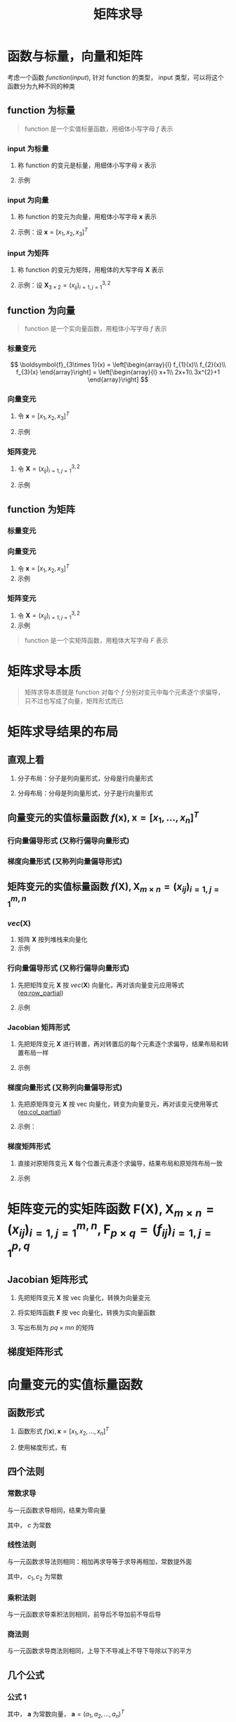 #+TITLE: 矩阵求导

* 函数与标量，向量和矩阵

考虑一个函数 $function(input)$, 针对 function 的类型， input 类型，可以将这个函数分为九种不同的种类

** function 为标量

#+begin_quote
function 是一个实值标量函数，用细体小写字母 $f$ 表示
#+end_quote

*** input 为标量
1. 称 function 的变元是标量，用细体小写字母 $x$ 表示
2. 示例
   \begin{equation}
     f(x) = x + 2
   \end{equation}

*** input 为向量
1. 称 function 的变元为向量，用粗体小写字母 $\boldsymbol{x}$ 表示
2. 示例：设 $\boldsymbol{x} = [x_1, x_2, x_3]^T$

   \begin{equation}
     f(\boldsymbol{x}) = a_{1}x_{1}^{2} + a_{2}x_{2}^{2} + a_{3}x_{3}^{2} + a_{4}x_{1}x_{2}
   \end{equation}

*** input 为矩阵
1. 称 function 的变元为矩阵，用粗体的大写字母 $\boldsymbol{X}$ 表示
2. 示例：设 $\boldsymbol{X}_{3\times 2} = (x_{ij})_{i=1,j=1}^{3,2}$

   \begin{equation}
     f(\boldsymbol{X}) = a_{1}x_{11}^{2} + a_{2}x_{12}^{2} + a_{3}x_{21}^{2} + a_{4}x_{22}^{2} + a_{5}x_{31}^{2} + a_{6}x_{32}^{2}
   \end{equation}

** function 为向量

#+begin_quote
function 是一个实向量函数，用粗体小写字母 $f$ 表示
#+end_quote

*** 标量变元

$$
  \boldsymbol{f}_{3\times 1}(x) = \left[\begin{array}{l}
                                       f_{1}(x)\\
                                       f_{2}(x)\\
                                       f_{3}(x)
                                     \end{array}\right] = \left[\begin{array}{l}
                                                                  x+1\\
                                                                  2x+1\\
                                                                  3x^{2}+1
                                                                \end{array}\right]
$$

*** 向量变元
1. 令 $\boldsymbol{x} = [x_1,x_2,x_3]^T$
2. 示例
   \begin{equation}
     \boldsymbol{F}_{3\times 1}(\boldsymbol{x}) = \left[\begin{array}{l}
                                          f_{1}(\boldsymbol{x})\\
                                          f_{2}(\boldsymbol{x})\\
                                          f_{3}(\boldsymbol{x})
                                        \end{array}\right] = \left[\begin{array}{l}
                                                                     x_{1}+x_{2}+x_{3}\\
                                                                     x_{1}^2+2x_{2}+x_{3}\\
                                                                     x_{1}x_{2}+x_{2}+2x_{3}
                                                                   \end{array}\right]
   \end{equation}
*** 矩阵变元
1. 令 $\boldsymbol{X} = (x_{ij})_{i=1,j=1}^{3,2}$
2. 示例
   \begin{equation}
     \begin{aligned}
       \boldsymbol{F}_{3\times 1}(\boldsymbol{X}) &=
       \left[\begin{array}{l}
         f_{1}(\boldsymbol{X})\\
         f_{2}(\boldsymbol{X})\\
         f_{3}(\boldsymbol{X})
         \end{array}\right]\\
       {} &=
       \left[\begin{array}{l}
         x_{11}+x_{12}+x_{21}+x_{22}+x_{31}+x_{32}\\
         3x_{11}+x_{12}+x_{21}+x_{22}+x_{31}+x_{32}\\
         5x_{11}+x_{12}+x_{21}+x_{22}+x_{31}+x_{32}
         \end{array}\right]
     \end{aligned}
   \end{equation}
** function 为矩阵

*** 标量变元
\begin{equation}
  \boldsymbol{F}_{3\times 2}(x) = \left[\begin{array}{ll}
                                       f_{11}(x) & f_{12}(x)\\
                                       f_{21}(x) & f_{22}(x)\\
                                       f_{32}(x) & f_{32}(x)
                                     \end{array}\right] = \left[\begin{array}{ll}
                                                                  x+1 & 2x+2\\
                                                                  x^{2}+1 & 2x^{2} + 1\\
                                                                  x^{3}+1 & 2x^{3} + 1
                                                                \end{array}\right]
\end{equation}

*** 向量变元
1. 令 $\boldsymbol{x} = [x_1,x_2,x_3]^T$
2. 示例
\begin{equation}
  \boldsymbol{F}_{3\times 2}(\boldsymbol{x}) = \left[\begin{array}{ll}
                                       f_{11}(\boldsymbol{x}) & f_{12}(\boldsymbol{x})\\
                                       f_{21}(\boldsymbol{x}) & f_{22}(\boldsymbol{x})\\
                                       f_{32}(\boldsymbol{x}) & f_{32}(\boldsymbol{x})
                                     \end{array}\right] = \left[\begin{array}{ll}
                                                                  2x_{1}+x_{2}+x_{3} & 2x_{1}+2x_{2}+x_{3}\\
                                                                  2x_{1}+2x_{2}+x_{3} & x_{1} + 2x_{2} + x_{3}\\
                                                                  2x_{1}+x_{2}+2x_{3} & x_{1} + 2x_{2} + 2x_{3}
                                                                \end{array}\right]
\end{equation}

*** 矩阵变元
1. 令 $\boldsymbol{X} = (x_{ij})_{i=1,j=1}^{3,2}$
2. 示例

\begin{equation}
  \begin{aligned}
    \boldsymbol{F}_{3\times 2}(\boldsymbol{X}) &=
    \left[\begin{array}{ll}
      f_{11}(\boldsymbol{X}) & f_{12}(\boldsymbol{X})\\
      f_{21}(\boldsymbol{X}) & f_{22}(\boldsymbol{X})\\
      f_{32}(\boldsymbol{X}) & f_{32}(\boldsymbol{X})
      \end{array}\right]\\
    {} &=
    \left[\begin{array}{ll}
      x_{11}+x_{12}+x_{21}+x_{22}+x_{31}+x_{32} & 2x_{11}+x_{12}+x_{21}+x_{22}+x_{31}+x_{32}\\
      3x_{11}+x_{12}+x_{21}+x_{22}+x_{31}+x_{32}&
      4x_{11}+x_{12}+x_{21}+x_{22}+x_{31}+x_{32}
      \\
      5x_{11}+x_{12}+x_{21}+x_{22}+x_{31}+x_{32}&
      6x_{11}+x_{12}+x_{21}+x_{22}+x_{31}+x_{32}
      \end{array}\right]
  \end{aligned}
\end{equation}


#+begin_quote
function 是一个实矩阵函数，用粗体大写字母 $F$ 表示
#+end_quote

* 矩阵求导本质

#+begin_quote
矩阵求导本质就是 function 对每个 $f$ 分别对变元中每个元素逐个求偏导，只不过也写成了向量，矩阵形式而已
#+end_quote

* 矩阵求导结果的布局

** 直观上看

1. 分子布局：分子是列向量形式，分母是行向量形式
   \begin{equation}
     \frac{\partial \boldsymbol{f}_{2\times 1}(\boldsymbol{x})}{\partial \boldsymbol{x}_{3\times 1}^{T}} =
     \left[\begin{array}{lll}
             \frac{\partial f_{1}}{\partial x_{1}} & \frac{\partial f_{1}}{\partial x_{2}} & \frac{\partial f_{1}}{\partial x_{3}}\\
             \frac{\partial f_{2}}{\partial x_{1}} & \frac{\partial f_{2}}{\partial x_{2}} & \frac{\partial f_{2}}{\partial x_{3}}
             \end{array}\right]
   \end{equation}
2. 分母布局：分母是列向量形式，分子是行向量形式
   \begin{equation}
     \frac{\partial \boldsymbol{f}_{2\times 1}^{T}(\boldsymbol{x})}{\partial \boldsymbol{x}_{3\times 1}} =
     \left[\begin{array}{lll}
             \frac{\partial f_{1}}{\partial x_{1}} & \frac{\partial f_{2}}{\partial x_{1}}\\
             \frac{\partial f_{1}}{\partial x_{2}} & \frac{\partial f_{2}}{\partial x_{2}} \\
             \frac{\partial f_{1}}{\partial x_{3}} & \frac{\partial f_{2}}{\partial x_{3}}
             \end{array}\right]
   \end{equation}

** 向量变元的实值标量函数 $f(\boldsymbol{x}), \boldsymbol{x}=[x_1,\ldots,x_n]^T$
*** 行向量偏导形式 (又称行偏导向量形式)
#+NAME: eq:row_partial
\begin{equation}
  D_{x}f(\boldsymbol{x}) = \frac{\partial f(\boldsymbol{x})}{\partial \boldsymbol{x}^{T}}
  = \left[\frac{\partial f}{\partial x_{1}}, \frac{\partial f}{\partial x_{2}},\ldots, \frac{\partial f}{\partial x_{n}}\right]
\end{equation}

*** 梯度向量形式 (又称列向量偏导形式)
#+NAME: eq:col_partial
\begin{equation}
  \nabla_{x}f(\boldsymbol{x}) = \frac{\partial f(\boldsymbol{x})}{\partial \boldsymbol{x}}
  = \left[\frac{\partial f}{\partial x_{1}}, \frac{\partial f}{\partial x_{2}},\ldots, \frac{\partial f}{\partial x_{n}}\right]^{T}
\end{equation}

** 矩阵变元的实值标量函数 $f(\boldsymbol{X}), \boldsymbol{X}_{m\times n} = (x_{ij})_{i=1,j=1}^{m,n}$
*** $vec(\boldsymbol{X})$
1. 矩阵 $\boldsymbol{X}$ 按列堆栈来向量化
2. 示例
\begin{equation}
  vec(\boldsymbol{X}) = [x_{11},x_{21},\ldots,x_{m1},x_{12},x_{22},\ldots,x_{m2},\ldots,x_{1n},x_{2n},\ldots,x_{mn}]^{T}
\end{equation}

*** 行向量偏导形式 (又称行偏导向量形式)

1. 先把矩阵变元 $\boldsymbol{X}$ 按 $vec(\boldsymbol{X})$ 向量化，再对该向量变元应用等式 ([[eq:row_partial]])
2. 示例
   \begin{equation}
     \begin{aligned}
       D_{vec({\boldsymbol{X}})} f(\boldsymbol{X}) &= \frac{\partial f(\boldsymbol{X})}{\partial vec^{T}(\boldsymbol{X})}\\
       {}&=\left[
           \frac{\partial f}{\partial x_{11}}, \frac{\partial f}{\partial x_{21}}, \ldots, \frac{\partial f}{\partial x_{m1}},
           \frac{\partial f}{\partial x_{12}}, \frac{\partial f}{\partial x_{22}}, \ldots, \frac{\partial f}{\partial x_{m2}},
           \frac{\partial f}{\partial x_{1n}}, \frac{\partial f}{\partial x_{2n}}, \ldots, \frac{\partial f}{\partial x_{mn}}
       \right]
     \end{aligned}
   \end{equation}
*** Jacobian 矩阵形式
1. 先把矩阵变元 $\boldsymbol{X}$ 进行转置，再对转置后的每个元素逐个求偏导，结果布局和转置布局一样
2. 示例
   \begin{equation}
     \begin{aligned}
       D_{\boldsymbol{X}} f(\boldsymbol{X}) &= \frac{\partial f(\boldsymbol{X})}{\partial \boldsymbol{X}^T_{m\times n}}\\
       {}&=\left[
         \begin{array}{llll}
           \frac{\partial f}{\partial x_{11}} & \frac{\partial f}{\partial x_{21}} & \ldots & \frac{\partial f}{\partial x_{m1}}\\
           \frac{\partial f}{\partial x_{12}} & \frac{\partial f}{\partial x_{22}} & \ldots & \frac{\partial f}{\partial x_{m2}}\\
           \vdots & \vdots & \vdots & \vdots\\
           \frac{\partial f}{\partial x_{1n}} & \frac{\partial f}{\partial x_{2n}} & \ldots & \frac{\partial f}{\partial x_{mn}}\\
           \end{array}
       \right]_{n\times m}
     \end{aligned}
   \end{equation}
*** 梯度向量形式 (又称列向量偏导形式)
1. 先把原矩阵变元 $\boldsymbol{X}$ 按 vec 向量化，转变为向量变元，再对该变元使用等式 ([[eq:col_partial]])
2. 示例：
   \begin{equation}
     \begin{aligned}
       \nabla_{vec({\boldsymbol{X}})} f(\boldsymbol{X}) &= \frac{\partial f(\boldsymbol{X})}{\partial vec(\boldsymbol{X})}\\
       {}&=\left[
           \frac{\partial f}{\partial x_{11}}, \frac{\partial f}{\partial x_{21}}, \ldots, \frac{\partial f}{\partial x_{m1}},
           \frac{\partial f}{\partial x_{12}}, \frac{\partial f}{\partial x_{22}}, \ldots, \frac{\partial f}{\partial x_{m2}},
           \frac{\partial f}{\partial x_{1n}}, \frac{\partial f}{\partial x_{2n}}, \ldots, \frac{\partial f}{\partial x_{mn}}
       \right]^T
     \end{aligned}
   \end{equation}
*** 梯度矩阵形式
1. 直接对原矩阵变元 $\boldsymbol{X}$ 每个位置元素逐个求偏导，结果布局和原矩阵布局一致
2. 示例
   \begin{equation}
     \begin{aligned}
       \nabla_{\boldsymbol{X}} f(\boldsymbol{X}) &= \frac{\partial f(\boldsymbol{X})}{\partial \boldsymbol{X}_{m\times n}}\\
       {}&=\left[
         \begin{array}{llll}
           \frac{\partial f}{\partial x_{11}} & \frac{\partial f}{\partial x_{12}} & \ldots & \frac{\partial f}{\partial x_{1n}}\\
           \frac{\partial f}{\partial x_{21}} & \frac{\partial f}{\partial x_{22}} & \ldots & \frac{\partial f}{\partial x_{2n}}\\
           \vdots & \vdots & \vdots & \vdots\\
           \frac{\partial f}{\partial x_{m1}} & \frac{\partial f}{\partial x_{m2}} & \ldots & \frac{\partial f}{\partial x_{mn}}\\
           \end{array}
       \right]_{{m\times n}}
     \end{aligned}
   \end{equation}

* 矩阵变元的实矩阵函数 $\boldsymbol{F}(\boldsymbol{X}), \boldsymbol{X}_{m\times n} = (x_{ij})^{m,n}_{i=1,j=1}, \boldsymbol{F}_{p\times q} = (f_{ij})_{i=1,j=1}^{p,q}$
** Jacobian 矩阵形式

1. 先把矩阵变元 $\boldsymbol{X}$ 按 vec 向量化，转换为向量变元
   \begin{equation}
     vec(\boldsymbol{X}) = [x_{11}, x_{21}, \ldots, x_{m1},x_{12},x_{22},\ldots,x_{m2},\ldots,x_{1n},x_{2n},\ldots,x_{mn}]^{T}
   \end{equation}
2. 将实矩阵函数 $\boldsymbol{F}$ 按 vec 向量化，转换为实向量函数
   \begin{small}
   \begin{equation}
     vec(F(\boldsymbol{X})) = [f_{11}(\boldsymbol{X}), f_{21}(\boldsymbol{X}), \ldots, f_{m1}(\boldsymbol{X}),f_{12}(\boldsymbol{X}),\ldots,f_{m2}(\boldsymbol{X}),\ldots,f_{1n}(\boldsymbol{X}),f_{2n}(\boldsymbol{X}),\ldots,f_{mn}(\boldsymbol{X})]^{T}
   \end{equation}
   \end{small}
3. 写出布局为 $pq\times mn$ 的矩阵
   \begin{equation}
    \small
     \begin{aligned}
       D_{\boldsymbol{X}} \boldsymbol{F}(\boldsymbol{X}) &= \frac{\partial vec_{pg\times 1}(\boldsymbol{F}(\boldsymbol{X}))}{\partial vec^{T}_{mn\times 1}\boldsymbol{X}} \\
       {} &=
       \left[
         \begin{array}{lllllllllllll}
           \frac{\partial f_{11}}{\partial x_{11}}& \frac{\partial f_{11}}{\partial x_{21}} & \ldots & \frac{\partial f_{11}}{\partial x_{m1}} & \frac{\partial f_{11}}{\partial x_{12}} & \frac{\partial f_{11}}{\partial x_{22}} &\ldots & \frac{\partial f_{11}}{\partial x_{m2}} & \ldots & \frac{\partial f_{11}}{\partial x_{1n}} & \frac{\partial f_{11}}{\partial x_{2n}} & \ldots & \frac{\partial f_{11}}{\partial x_{mn}} \\
          \frac{\partial f_{21}}{\partial x_{11}}& \frac{\partial f_{21}}{\partial x_{21}} & \ldots & \frac{\partial f_{21}}{\partial x_{m1}} & \frac{\partial f_{21}}{\partial x_{12}} & \frac{\partial f_{21}}{\partial x_{22}} &\ldots & \frac{\partial f_{21}}{\partial x_{m2}} & \ldots & \frac{\partial f_{21}}{\partial x_{1n}} & \frac{\partial f_{21}}{\partial x_{2n}} & \ldots & \frac{\partial f_{21}}{\partial x_{mn}} \\
           \vdots & \vdots &\vdots &\vdots &\vdots &\vdots &\vdots &\vdots &\vdots &\vdots &\vdots &\vdots&\vdots\\
          \frac{\partial f_{p1}}{\partial x_{11}}& \frac{\partial f_{p1}}{\partial x_{21}} & \ldots & \frac{\partial f_{p1}}{\partial x_{m1}} & \frac{\partial f_{p1}}{\partial x_{12}} & \frac{\partial f_{p1}}{\partial x_{22}} &\ldots & \frac{\partial f_{p1}}{\partial x_{m2}} & \ldots & \frac{\partial f_{p1}}{\partial x_{1n}} & \frac{\partial f_{p1}}{\partial x_{2n}} & \ldots & \frac{\partial f_{p1}}{\partial x_{mn}} \\
           \vdots & \vdots &\vdots &\vdots &\vdots &\vdots &\vdots &\vdots &\vdots &\vdots &\vdots &\vdots&\vdots\\
          \frac{\partial f_{p2}}{\partial x_{11}}& \frac{\partial f_{p2}}{\partial x_{21}} & \ldots & \frac{\partial f_{p2}}{\partial x_{m1}} & \frac{\partial f_{p2}}{\partial x_{12}} & \frac{\partial f_{p2}}{\partial x_{22}} &\ldots & \frac{\partial f_{p2}}{\partial x_{m2}} & \ldots & \frac{\partial f_{p2}}{\partial x_{1n}} & \frac{\partial f_{p2}}{\partial x_{2n}} & \ldots & \frac{\partial f_{p2}}{\partial x_{mn}} \\
           \vdots & \vdots &\vdots &\vdots &\vdots &\vdots &\vdots &\vdots &\vdots &\vdots &\vdots &\vdots&\vdots\\
           \frac{\partial f_{1q}}{\partial x_{11}}& \frac{\partial f_{1q}}{\partial x_{21}} & \ldots & \frac{\partial f_{1q}}{\partial x_{m1}} & \frac{\partial f_{1q}}{\partial x_{12}} & \frac{\partial f_{1q}}{\partial x_{22}} &\ldots & \frac{\partial f_{1q}}{\partial x_{m2}} & \ldots & \frac{\partial f_{1q}}{\partial x_{1n}} & \frac{\partial f_{1q}}{\partial x_{2n}} & \ldots & \frac{\partial f_{1q}}{\partial x_{mn}} \\
           \frac{\partial f_{2q}}{\partial x_{11}}& \frac{\partial f_{2q}}{\partial x_{21}} & \ldots & \frac{\partial f_{2q}}{\partial x_{m1}} & \frac{\partial f_{2q}}{\partial x_{12}} & \frac{\partial f_{2q}}{\partial x_{22}} &\ldots & \frac{\partial f_{2q}}{\partial x_{m2}} & \ldots & \frac{\partial f_{2q}}{\partial x_{1n}} & \frac{\partial f_{2q}}{\partial x_{2n}} & \ldots & \frac{\partial f_{2q}}{\partial x_{mn}} \\
           \vdots & \vdots &\vdots &\vdots &\vdots &\vdots &\vdots &\vdots &\vdots &\vdots &\vdots &\vdots&\vdots\\
           \frac{\partial f_{pq}}{\partial x_{11}}& \frac{\partial f_{pq}}{\partial x_{21}} & \ldots & \frac{\partial f_{pq}}{\partial x_{m1}} & \frac{\partial f_{pq}}{\partial x_{12}} & \frac{\partial f_{pq}}{\partial x_{22}} &\ldots & \frac{\partial f_{pq}}{\partial x_{m2}} & \ldots & \frac{\partial f_{pq}}{\partial x_{1n}} & \frac{\partial f_{pq}}{\partial x_{2n}} & \ldots & \frac{\partial f_{pq}}{\partial x_{mn}}
         \end{array}
       \right]_{pq\times mn}
     \end{aligned}
   \end{equation}

** 梯度矩阵形式
\begin{equation}
  \begin{aligned}
    \nabla_{\boldsymbol{X}} \boldsymbol{F}(\boldsymbol{X}) &= \frac{\partial vec^T_{pg\times 1}(\boldsymbol{F}(\boldsymbol{X}))}{\partial vec_{mn\times 1}\boldsymbol{X}} \\
    {} &=
    \left[
      \begin{array}{llllllllllll}
        \frac{\partial f_{11}}{\partial x_{11}} & \frac{\partial f_{21}}{\partial x_{11}} & \ldots & \frac{\partial f_{p1}}{\partial x_{11}} & \frac{\partial f_{12}}{\partial x_{11}} & \frac{\partial f_{22}}{\partial x_{11}} & \ldots & \frac{\partial f_{p2}}{\partial x_{11}} & \ldots & \frac{\partial f_{1q}}{\partial x_{11}} & \ldots & \frac{\partial f_{pq}}{\partial x_{11}}\\
        \frac{\partial f_{11}}{\partial x_{21}} & \frac{\partial f_{21}}{\partial x_{21}} & \ldots & \frac{\partial f_{p1}}{\partial x_{21}} & \frac{\partial f_{12}}{\partial x_{21}} & \frac{\partial f_{22}}{\partial x_{21}} & \ldots & \frac{\partial f_{p2}}{\partial x_{21}} & \ldots & \frac{\partial f_{1q}}{\partial x_{21}} & \ldots & \frac{\partial f_{pq}}{\partial x_{21}}\\
        \vdots & \vdots & \vdots & \vdots & \vdots & \vdots & \vdots & \vdots & \vdots & \vdots & \vdots & \vdots\\
        \frac{\partial f_{11}}{\partial x_{m1}} & \frac{\partial f_{21}}{\partial x_{m1}} & \ldots & \frac{\partial f_{p1}}{\partial x_{m1}} & \frac{\partial f_{12}}{\partial x_{m1}} & \frac{\partial f_{22}}{\partial x_{m1}} & \ldots & \frac{\partial f_{p2}}{\partial x_{m1}} & \ldots & \frac{\partial f_{1q}}{\partial x_{m1}} & \ldots & \frac{\partial f_{pq}}{\partial x_{m1}}\\
        \frac{\partial f_{11}}{\partial x_{12}} & \frac{\partial f_{21}}{\partial x_{12}} & \ldots & \frac{\partial f_{p1}}{\partial x_{12}} & \frac{\partial f_{12}}{\partial x_{12}} & \frac{\partial f_{22}}{\partial x_{12}} & \ldots & \frac{\partial f_{p2}}{\partial x_{12}} & \ldots & \frac{\partial f_{1q}}{\partial x_{12}} & \ldots & \frac{\partial f_{pq}}{\partial x_{12}}\\
        \frac{\partial f_{11}}{\partial x_{22}} & \frac{\partial f_{21}}{\partial x_{22}} & \ldots & \frac{\partial f_{p1}}{\partial x_{22}} & \frac{\partial f_{12}}{\partial x_{22}} & \frac{\partial f_{22}}{\partial x_{22}} & \ldots & \frac{\partial f_{p2}}{\partial x_{22}} & \ldots & \frac{\partial f_{1q}}{\partial x_{22}} & \ldots & \frac{\partial f_{pq}}{\partial x_{22}}\\
        \vdots & \vdots & \vdots & \vdots & \vdots & \vdots & \vdots & \vdots & \vdots & \vdots & \vdots & \vdots\\
        \frac{\partial f_{11}}{\partial x_{m2}} & \frac{\partial f_{21}}{\partial x_{m2}} & \ldots & \frac{\partial f_{p1}}{\partial x_{m2}} & \frac{\partial f_{12}}{\partial x_{m2}} & \frac{\partial f_{22}}{\partial x_{m2}} & \ldots & \frac{\partial f_{p2}}{\partial x_{m2}} & \ldots & \frac{\partial f_{1q}}{\partial x_{m2}} & \ldots & \frac{\partial f_{pq}}{\partial x_{m2}} \\
        \vdots & \vdots & \vdots & \vdots & \vdots & \vdots & \vdots & \vdots & \vdots & \vdots & \vdots & \vdots\\
        \frac{\partial f_{11}}{\partial x_{1n}} & \frac{\partial f_{21}}{\partial x_{1n}} & \ldots & \frac{\partial f_{p1}}{\partial x_{1n}} & \frac{\partial f_{12}}{\partial x_{1n}} & \frac{\partial f_{22}}{\partial x_{1n}} & \ldots & \frac{\partial f_{p2}}{\partial x_{1n}} & \ldots & \frac{\partial f_{1q}}{\partial x_{1n}} & \ldots & \frac{\partial f_{pq}}{\partial x_{1n}} \\
        \frac{\partial f_{11}}{\partial x_{2n}} & \frac{\partial f_{21}}{\partial x_{2n}} & \ldots & \frac{\partial f_{p1}}{\partial x_{2n}} & \frac{\partial f_{12}}{\partial x_{2n}} & \frac{\partial f_{22}}{\partial x_{2n}} & \ldots & \frac{\partial f_{p2}}{\partial x_{2n}} & \ldots & \frac{\partial f_{1q}}{\partial x_{2n}} & \ldots & \frac{\partial f_{pq}}{\partial x_{2n}} \\
        \vdots & \vdots & \vdots & \vdots & \vdots & \vdots & \vdots & \vdots & \vdots & \vdots & \vdots & \vdots\\
        \frac{\partial f_{11}}{\partial x_{mn}} & \frac{\partial f_{21}}{\partial x_{mn}} & \ldots & \frac{\partial f_{p1}}{\partial x_{mn}} & \frac{\partial f_{12}}{\partial x_{mn}} & \frac{\partial f_{22}}{\partial x_{mn}} & \ldots & \frac{\partial f_{p2}}{\partial x_{mn}} & \ldots & \frac{\partial f_{1q}}{\partial x_{mn}} & \ldots & \frac{\partial f_{pq}}{\partial x_{mn}} \\
      \end{array}
    \right]_{mn\times pq}
  \end{aligned}
\end{equation}

* 向量变元的实值标量函数
** 函数形式
1. 函数形式 $f(\boldsymbol{x}), \boldsymbol{x} = [x_1,x_2,\ldots,x_n]^T$
2. 使用梯度形式，有
   \begin{equation}
     \begin{aligned}
      \nabla_{\boldsymbol{x}}f(\boldsymbol{x}) &= \frac{\partial f(\boldsymbol{x})}{\partial \boldsymbol{x}}\\
      {} &= \left[\frac{\partial f}{\partial x_1},\frac{\partial f}{\partial x_2},\ldots,\frac{\partial f}{\partial x_n}\right]^T
     \end{aligned}
   \end{equation}
** 四个法则
*** 常数求导
与一元函数求导相同，结果为零向量
\begin{equation}
  \frac{\partial c}{\partial \boldsymbol{x}} = \boldsymbol{0}_{n\times 1}
\end{equation}
其中， $c$ 为常数
*** 线性法则
与一元函数求导法则相同：相加再求导等于求导再相加，常数提外面
\begin{equation}
  \frac{\partial[c_{1}f(\boldsymbol{x}) + c_{2}g(\boldsymbol{x})]}{\partial \boldsymbol{x}} = c_{1}\frac{\partial f(\boldsymbol{x})}{\partial \boldsymbol{x}} + c_{2}\frac{\partial g(\boldsymbol{x})}{\partial \boldsymbol{x}}
\end{equation}
其中， $c_1, c_2$ 为常数
*** 乘积法则
与一元函数求导乘积法则相同，前导后不导加前不导后导
\begin{equation}
  \frac{\partial[f(\boldsymbol{x})g(\boldsymbol{x})]}{\partial \boldsymbol{x}} = \frac{\partial f(\boldsymbol{x})}{\partial \boldsymbol{x}}g(\boldsymbol{x}) + f(\boldsymbol{x})\frac{\partial g(\boldsymbol{x})}{\partial \boldsymbol{x}}
\end{equation}
*** 商法则
与一元函数求导商法则相同，上导下不导减上不导下导除以下的平方
\begin{equation}
  \frac{\partial \left[\frac{f(\boldsymbol{x})}{g(\boldsymbol{x})}\right]}{\partial \boldsymbol{x}}
  = \frac{1}{g^{2}(\boldsymbol{x})}\left[\frac{\partial f(\boldsymbol{x})}{\partial\boldsymbol{x}}g(\boldsymbol{x})
  - f(\boldsymbol{x})\frac{\partial g(\boldsymbol{x})}{\partial\boldsymbol{x}}\right]
\end{equation}

** 几个公式
*** 公式 1
\begin{equation}
   \frac{\partial (\boldsymbol{x}^T\boldsymbol{a})}{\partial \boldsymbol{x}} = \frac{\partial (\boldsymbol{a}^T\boldsymbol{x})}{\partial \boldsymbol{x}} = \boldsymbol{a}
\end{equation}
其中， $\boldsymbol{a}$ 为常数向量， $\boldsymbol{a} = (a_1,a_2,\ldots,a_n)^T$
*** 公式 2
\begin{equation}
   \frac{\partial (\boldsymbol{x}^T\boldsymbol{x})}{\partial \boldsymbol{x}} = 2\boldsymbol{x}
\end{equation}
*** 公式 3
\begin{equation}
   \frac{\partial (\boldsymbol{x}^T\boldsymbol{A}\boldsymbol{x})}{\partial \boldsymbol{x}} =  \boldsymbol{A}\boldsymbol{x} + \boldsymbol{A}^T\boldsymbol{x}
\end{equation}
其中， $\boldsymbol{A}_{n\times n}$ 为常数矩阵
*** 公式 4
\begin{equation}
  \frac{\partial(\boldsymbol{a}^{T}\boldsymbol{x}\boldsymbol{x}^{T}\boldsymbol{b})}{\partial \boldsymbol{x}}
  = \boldsymbol{a}\boldsymbol{b}^{T}\boldsymbol{x} + \boldsymbol{b}\boldsymbol{a}^{T}\boldsymbol{x}
\end{equation}
其中, $\boldsymbol{a} = [a_1, \ldots, a_n]^T,\boldsymbol{b}=[b_1,\ldots,b_n]^T$ 为常数常量
* 矩阵变元的实值标量函数
** 函数形式
1. 函数形式
   \begin{equation}
     f(\boldsymbol{X}), \boldsymbol{X}_{m\times n} = (x_{ij})_{i=1,j=1}^{m,n}
   \end{equation}
2. 使用梯度矩阵形式
   \begin{equation}
     \begin{aligned}
       \nabla_{\boldsymbol{X}} f(\boldsymbol{X}) &= \frac{\partial f(\boldsymbol{X})}{\partial \boldsymbol{X}_{m\times n}} \\
       {} &= \left[
         \begin{array}{llll}
           \frac{\partial f}{\partial x_{11}} & \frac{\partial f}{\partial x_{12}} & \ldots & \frac{\partial f}{\partial x_{1n}}\\
           \frac{\partial f}{\partial x_{21}} & \frac{\partial f}{\partial x_{22}} & \ldots & \frac{\partial f}{\partial x_{2n}}\\
           \vdots & \vdots & \vdots & \vdots\\
           \frac{\partial f}{\partial x_{m1}} & \frac{\partial f}{\partial x_{m2}} & \ldots & \frac{\partial f}{\partial x_{mn}}
         \end{array}
       \right]_{m\times n}
     \end{aligned}
   \end{equation}
** 四个法则
*** 常数求导
\begin{equation}
  \frac{\partial c}{\partial \boldsymbol{X}} = \boldsymbol{0}_{m\times n}
\end{equation}
*** 线性法则
\begin{equation}
  \frac{\partial[c_{1}f(\boldsymbol{X}) + c_{2}g(\boldsymbol{X})]}{\partial \boldsymbol{X}} = c_{1}\frac{\partial f(\boldsymbol{X})}{\partial \boldsymbol{X}} + c_{2}\frac{\partial g(\boldsymbol{X})}{\partial \boldsymbol{X}}
\end{equation}
*** 乘积法则
\begin{equation}
  \frac{\partial[f(\boldsymbol{X})g(\boldsymbol{X})]}{\partial \boldsymbol{X}} = \frac{\partial f(\boldsymbol{X})}{\partial \boldsymbol{X}}g(\boldsymbol{X}) + f(\boldsymbol{X})\frac{\partial g(\boldsymbol{X})}{\partial \boldsymbol{x}}
\end{equation}
*** 商法则
\begin{equation}
  \frac{\partial \left[\frac{f(\boldsymbol{X})}{g(\boldsymbol{X})}\right]}{\partial \boldsymbol{X}}
  = \frac{1}{g^{2}(\boldsymbol{X})}\left[\frac{\partial f(\boldsymbol{X})}{\partial\boldsymbol{X}}g(\boldsymbol{X})
  - f(\boldsymbol{X})\frac{\partial g(\boldsymbol{X})}{\partial\boldsymbol{X}}\right]
\end{equation}
** 几个公式
*** 公式 1
\begin{equation}
   \frac{\partial (\boldsymbol{a}^T\boldsymbol{X}\boldsymbol{b})}{\partial \boldsymbol{X}} = \boldsymbol{a}\boldsymbol{b}^T}
\end{equation}
其中， $\boldsymbol{a}_{m\times 1}, \boldsymbol{b}_{n\times 1}$ 为常数向量， $\boldsymbol{a} = (a_1,a_2,\ldots,a_m)^T, \boldsymbol{b} = (b_1,b_2,\ldots,b_n)^T$
*** 公式 2
\begin{equation}
   \frac{\partial (\boldsymbol{a}^T\boldsymbol{X}^T\boldsymbol{b})}{\partial \boldsymbol{X}} = \boldsymbol{b}\boldsymbol{a}^T}
\end{equation}
其中， $\boldsymbol{a}_{n\times 1}, \boldsymbol{b}_{m\times 1}$ 为常数向量， $\boldsymbol{a} = (a_1,a_2,\ldots,a_n)^T, \boldsymbol{b} = (b_1,b_2,\ldots,b_n)^T$
*** 公式 3
\begin{equation}
   \frac{\partial (\boldsymbol{a}^T\boldsymbol{X}\boldsymbol{X}^T\boldsymbol{b})}{\partial \boldsymbol{X}} =  \boldsymbol{a}\boldsymbol{b}^T}\boldsymbol{X} + \boldsymbol{b}\boldsymbol{a}^T}\boldsymbol{X}
\end{equation}
其中， $\boldsymbol{a}_{m\times 1}, \boldsymbol{b}_{m\times 1}$ 为常数向量， $\boldsymbol{a} = (a_1,a_2,\ldots,a_m)^T, \boldsymbol{b} = (b_1,b_2,\ldots,b_m)^T$
*** 公式 4
\begin{equation}
   \frac{\partial (\boldsymbol{a}^T\boldsymbol{X}^T\boldsymbol{X}\boldsymbol{b})}{\partial \boldsymbol{X}} =  \boldsymbol{X}\boldsymbol{b}\boldsymbol{a}^T} + \boldsymbol{X}\boldsymbol{a}\boldsymbol{b}^T}
\end{equation}
其中， $\boldsymbol{a}_{n\times 1}, \boldsymbol{b}_{n\times 1}$ 为常数向量， $\boldsymbol{a} = (a_1,a_2,\ldots,a_n)^T, \boldsymbol{b} = (b_1,b_2,\ldots,b_n)^T$
* 矩阵的迹
** 定义
$n\times n$ 的方阵 $\boldsymbol{A}_{n\times n}$ 的主对角线元素之和称为矩阵 $\boldsymbol{A}$ 的迹 (trace), 记为  $tr(\boldsymbol{A})$
** 性质
1. 标量的迹：一个标量 $x$ 可以看作 $1\times 1$ 的矩阵，它的迹就是它自己
2. 线性法则: 相加再求迹等于求迹再相加, 标量提外面
   \begin{equation}
    tr(c_{1}\boldsymbol{A} + c_{2}\boldsymbol{B}) = c_{1}tr(\boldsymbol{A}) + c_{2}tr(\boldsymbol{B})
   \end{equation}
3. 转置：转置矩阵的迹等于原矩阵的迹
4. 乘积的迹的本质
   对于两个阶数都是 $m\times n$ 的矩阵 $\boldsymbol{A}_{m\times n}, \boldsymbol{B}_{m\times n}$, 其中一个矩阵乘以另一个
   矩阵的转置的迹，本质上是 $\boldsymbol{A}_{m\times n}, \boldsymbol{B}_{m\times n}$ 两个矩阵对应位置的元素相乘并相加，
   可以理解为向量点积在矩阵上的推广
   #+NAME: eq:trace_prod
   \begin{equation}
     tr(\boldsymbol{A}\boldsymbol{B}^{T}) =
     \begin{array}{l}
     a_{11}b_{11} + a_{12}b_{12} + \ldots + a_{1n}b_{1n}\\
   + a_{21}b_{21} + a_{22}b_{22} + \ldots + a_{2n}b_{2n}\\
   +\ldots\\
   + a_{m1}b_{m1} + a_{m2}b_{m2} + \ldots + a_{mn}b_{mn}\\
     \end{array}
   \end{equation}
5. 交换律：矩阵乘积位置互换，迹不变
6. 更多矩阵的交换律：
   \begin{equation}
     tr(\boldsymbol{A}\boldsymbol{B}\boldsymbol{C}) = tr(\boldsymbol{C}\boldsymbol{A}\boldsymbol{B}) = tr(\boldsymbol{B}\boldsymbol{C}\boldsymbol{A})
   \end{equation}
7. 熟练使用
   \begin{equation}
     tr(\boldsymbol{A}\boldsymbol{B}^{T}) = tr(\boldsymbol{B}\boldsymbol{A}^{T}) =tr(\boldsymbol{A}^{T}\boldsymbol{B}) = tr(\boldsymbol{B}\boldsymbol{A}^{T})
   \end{equation}

* 微分与全微分
* 矩阵的微分
** 向量变元的实值标量函数
1. 函数形式
   \begin{equation}
     f(\boldsymbol{x}), \boldsymbol{x} = [x_{1},x_{2},\ldots,x_{n}]^{T}
   \end{equation}
2. 全微分
   \begin{equation}
     \begin{aligned}
       df(\boldsymbol{x}) &= \frac{\partial f}{\partial x_{1}}dx_{1} + \frac{\partial f}{\partial x_{2}}dx_{2}+\ldots+\frac{\partial f}{\partial x_{n}}dx_{n}\\
       {} &= \left(\frac{\partial f}{\partial x_{1}},\frac{\partial f}{\partial x_{2}},\ldots,\frac{\partial f}{\partial x_{n}}\right)
       \left[\begin{array}{l}
         dx_{1}\\
         dx_{2}\\
         \vdots\\
         dx_{n}\\
       \end{array}\right]
     \end{aligned}
   \end{equation}
3. 因为结果是标量，也可以写为迹的形式
   \begin{equation}
     \begin{aligned}
       df(\boldsymbol{x}) &= \left(\frac{\partial f}{\partial x_{1}},\frac{\partial f}{\partial x_{2}},\ldots,\frac{\partial f}{\partial x_{n}}\right)
       \left[\begin{array}{l}
         dx_{1}\\
         dx_{2}\\
         \vdots\\
         dx_{n}\\
       \end{array}\right]\\
       {} &= tr(\left(\frac{\partial f}{\partial x_{1}},\frac{\partial f}{\partial x_{2}},\ldots,\frac{\partial f}{\partial x_{n}}\right)
       \left[\begin{array}{l}
         dx_{1}\\
         dx_{2}\\
         \vdots\\
         dx_{n}\\
       \end{array}\right])
     \end{aligned}
   \end{equation}
** 矩阵变元的实值标量函数
1. 函数形式
   \begin{equation}
     f(\boldsymbol{X}), \boldsymbol{X}_{m\times n} = (x_{ij})_{i=1,j=1}^{m,n}
   \end{equation}
2. 全微分
   \begin{equation}
     \begin{aligned}
       df(\boldsymbol{X}) &= \frac{\partial f}{\partial x_{11}}dx_{11} + \frac{\partial f}{\partial x_{12}}dx_{12}+\ldots+\frac{\partial f}{\partial x_{1n}}dx_{1n}\\
       {} &+ \frac{\partial f}{\partial x_{21}}dx_{21} + \frac{\partial f}{\partial x_{22}}dx_{22}+\ldots+\frac{\partial f}{\partial x_{2n}}dx_{2n}\\
       {} &+ \ldots\\
       {} &+ \frac{\partial f}{\partial x_{m1}}dx_{m1} + \frac{\partial f}{\partial x_{m2}}dx_{m2}+\ldots+\frac{\partial f}{\partial x_{mn}}dx_{mn}
     \end{aligned}
   \end{equation}
3. 上式其实就是矩阵 $\left(\frac{\partial f}{\partial x_{ij}\right)_{i=1,j=1}^{m,n}$  与矩阵 $(dx_{ij})_{i=1,j=1}^{m,n}$
   对应位置的元素相乘并相加，从等式 ([[eq:trace_prod]]) 可以看出，上式可以写为两个矩阵相乘的迹
   #+NAME: eq:trace_two_matrix
   \begin{equation}
     \begin{aligned}
       df(\boldsymbol{X}) &= \frac{\partial f}{\partial x_{11}}dx_{11} + \frac{\partial f}{\partial x_{12}}dx_{12}+\ldots++\frac{\partial f}{\partial x_{1n}}dx_{1n}\\
       {} &+ \frac{\partial f}{\partial x_{21}}dx_{21} + \frac{\partial f}{\partial x_{22}}dx_{22}+\ldots+\frac{\partial f}{\partial x_{2n}}dx_{2n}\\
       {} &+ \ldots\\
       {} &+ \frac{\partial f}{\partial x_{m1}}dx_{m1} + \frac{\partial f}{\partial x_{m2}}dx_{m2}+\ldots+\frac{\partial f}{\partial x_{mn}}dx_{mn}\\
       {} &= tr(\left[
        \begin{array}{llll}
          \frac{\partial f}{\partial x_{11}} & \frac{\partial f}{\partial x_{21}} & \ldots & \frac{\partial f}{\partial x_{m1}} \\
          \frac{\partial f}{\partial x_{12}} & \frac{\partial f}{\partial x_{22}} & \ldots & \frac{\partial f}{\partial x_{m2}} \\
          \vdots & \vdots & \vdots & \vdots\\
          \frac{\partial f}{\partial x_{1n}} & \frac{\partial f}{\partial x_{2n}} & \ldots & \frac{\partial f}{\partial x_{mn}} \\
        \end{array}
       \right]_{n\times m}
       \left[\begin{array}{llll}
          dx_{11} & dx_{12} & \ldots & dx_{1n}} \\
          dx_{21} & dx_{22} & \ldots & dx_{2n}} \\
          \vdots & \vdots & \vdots & \vdots\\
          dx_{m1} & dx_{m2} & \ldots & dx_{mn}} \\
        \end{array}
       \right]_{m\times n})
     \end{aligned}
   \end{equation}
** 矩阵变元的实矩阵函数
1. 函数形式
   \begin{equation}
     \boldsymbol{F}(\boldsymbol{X}), \boldsymbol{F}_{p\times q} = (f_{ij})^{p,q}_{i=1,j=1},\boldsymbol{X}_{m\times n} = (x_{ij})_{i=1,j=1}^{m,n}
   \end{equation}
2. 全微分: 设 $f_{ij}(\boldsymbol{X})$ 可微
   \begin{equation}
     d\boldsymbol{F}_{p\times q}(\boldsymbol{X}) = \left[
       \begin{array}{llll}
         df_{11}(\boldsymbol{X}) & f_{12}(\boldsymbol{X}) & \ldots & f_{1q}(\boldsymbol{X})\\
         df_{21}(\boldsymbol{X}) & f_{22}(\boldsymbol{X}) & \ldots & f_{2q}(\boldsymbol{X})\\
         \vdots & \vdots & \vdots & \vdots\\
         df_{p1}(\boldsymbol{X}) & f_{p2}(\boldsymbol{X}) & \ldots & f_{pq}(\boldsymbol{X})\\
       \end{array}
     \right]_{p\times q}
   \end{equation}
3. 四个法则
   - 常数矩阵的矩阵微分
     \begin{equation}
       d\boldsymbol{A}_{m\times n} = 0_{m\times n}
     \end{equation}
   - 线性法则
     \begin{equation}
       d(c_{1}\boldsymbol{F}(\boldsymbol{X}) + c_{2}\boldsymbol{G}({\boldsymbol{X}})) = c_{1}d\boldsymbol{F}(\boldsymbol{X}) + c_{2}d\boldsymbol{G}(\boldsymbol{X})
     \end{equation}
   - 乘积法则
     \begin{equation}
       d(\boldsymbol{F}(\boldsymbol{X})\boldsymbol{G}(\boldsymbol{X})) = d(\boldsymbol{F}(\boldsymbol{X}))\boldsymbol{G}(\boldsymbol{X}) + \boldsymbol{F}(\boldsymbol{X})d(\boldsymbol{G}(\boldsymbol{X}))
     \end{equation}
     其中， $\boldsymbol{F}_{p\times q}(\boldsymbol{X}), \boldsymbol{G}_{q\times s}(\boldsymbol{X})$
   - 转置法则：转置的矩阵微分等于矩阵微分的转置
     \begin{equation}
       d\boldsymbol{F}_{p\times q}^{T}(\boldsymbol{X}) = (d\boldsymbol{F}_{p\times q}(\boldsymbol{X}))^{T}
     \end{equation}
** 为什么使用矩阵微分求导
1. 对于矩阵变元的实值标量函数的全微分
2. 对于等式 ([[eq:trace_two_matrix]])，在 trace 中，左边的矩阵就是
   \begin{equation}
     \begin{aligned}
       D_{\boldsymbol{X}}f(\boldsymbol{X}) &=  \frac{\partial f(\boldsymbol{X})}{\partial \boldsymbol{X}^T_{m\times n}}\\
       {} &= \left[
       \begin{array}{llll}
         \frac{\partial f}{\partial x_{11}} & \frac{\partial f}{\partial x_{21}} & \ldots & \frac{\partial f}{\partial x_{m1}}\\
         \frac{\partial f}{\partial x_{12}} & \frac{\partial f}{\partial x_{22}} & \ldots & \frac{\partial f}{\partial
         x_{m2}}\\
         \vdots & \vdots & \vdots & \vdots\\
         \frac{\partial f}{\partial x_{1n}} & \frac{\partial f}{\partial x_{2n}} & \ldots & \frac{\partial f}{\partial
         x_{mn}}\\
       \end{array}
       \right]_{n\times m}
     \end{aligned}
   \end{equation}
3. 右边的矩阵就是 $d\boldsymbol{X}_{m\time n}$
4. 因此，矩阵变元的实值标量函数的全微分，可以写为
   #+NAME: eq:scalar_fun_of_matrix_var
   \begin{equation}
     df(\boldsymbol{X}) = tr(\frac{\partial f(\boldsymbol{X})}{\partial \boldsymbol{X}^{T}}d\boldsymbol{X})
   \end{equation}
5. 只需要将一个矩阵变元的实值标量函数的全微分写成等式 ([[eq:scalar_fun_of_matrix_var]]) 就可以得到 $\frac{\partial f(\boldsymbol{X})}{\partial \boldsymbol{X}^T}$
*** 几个性质
1. 夹层饼
   \begin{equation}
     d(\boldsymbol{A}\boldsymbol{X}\boldsymbol{B}) = \boldsymbol{A}d(\boldsymbol{X})\boldsymbol{B}
   \end{equation}
   其中， $\boldsymbol{A}_{p\times m}, \boldsymbol{B}_{n\times q}$ 是常数矩阵
2. 行列式 $d|\boldsymbol{X}| = |\boldsymbol{X}|tr(\boldsymbol{X}^{-1}d\boldsymbol{X}) = tr(|\boldsymbol{X}|\boldsymbol{X}^{-1}d\boldsymbol{X})$, 其中 $\boldsymbol{X}_{n\times n}$
   - 行列式是一个实值标量函数，可以应用等式 ([[eq:scalar_fun_of_matrix_var]])
   - 将 $|\boldsymbol{X}|$ 按照元素 $x_{ij}$ 所在的第 $i$ 行展开
     \begin{equation}
       |\boldsymbol{X}| = x_{i1}A_{i1} + x_{i2}A_{i2} + \ldots + x_{in}A_{in}
     \end{equation}
   - 对元素 $x_{ij}$ 的偏导，即为该元素对应的代数余子式
     \begin{equation}
       \frac{\partial |\boldsymbol{X}}{\partial x_{ij}} = A_{ij}
     \end{equation}
   - 行列式对矩阵求导的结果为
     \begin{equation}
       \frac{\partial |\boldsymbol{X}|}{\partial \boldsymbol{X}^{T}} = \left[
         \begin{array}{llll}
           A_{11} & A_{21} & \ldots & A_{n1}\\
           A_{12} & A_{22} & \ldots & A_{n2}\\
           \vdots & \vdots & \vdots & \vdots\\
           A_{1n} & A_{2n} & \ldots & A_{nn}\\
         \end{array}
       \right] = \boldsymbol{X}^\ast
     \end{equation}
   - $\boldsymbol{X}^\ast$ 为伴随矩阵，和逆矩阵关系为
     \begin{equation}
       \boldsymbol{X}^{-1} = \frac{\boldsymbol{X}^{\ast}}{|\boldsymbol{X}|}
     \end{equation}
   - 于是有
     \begin{equation}
       \begin{aligned}
         d|\boldsymbol{X}| &= tr(\frac{\partial |\boldsymbol{X}|}{\partial \boldsymbol{X}^{T}}d\boldsymbol{X})\\
         {} &= tr(|\boldsymbol{X}|\boldsymbol{X}^{-1}d\boldsymbol{X})
         {} &= |\boldsymbol{X}|tr(\boldsymbol{X}^{-1}d\boldsymbol{X})
       \end{aligned}
     \end{equation}
3. 逆矩阵 $d(\boldsymbol{X}^{-1}) = -\boldsymbol{X}^{-1}d(\boldsymbol{X})\boldsymbol{X}^{-1}$, 其中 $\boldsymbol{X}_{n\times n}$
   - $\boldsymbol{X}\boldsymbol{X}^{-1} = \boldsymbol{E}$
   - 对上式取微分，有
     \begin{equation}
       d(\boldsymbol{X})\boldsymbol{X}^{-1} + \boldsymbol{X}d(\boldsymbol{X}^{-1}) = 0
     \end{equation}
   - 对上式左乘 $\boldsymbol{X}^{-1}$ 可证
